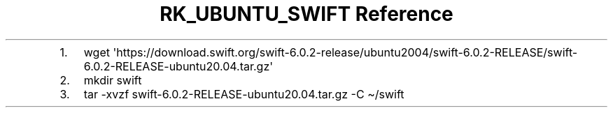 .\" Automatically generated by Pandoc 3.6
.\"
.TH "RK_UBUNTU_SWIFT Reference" "" "" ""
.IP "1." 3
\f[CR]wget \[aq]https://download.swift.org/swift\-6.0.2\-release/ubuntu2004/swift\-6.0.2\-RELEASE/swift\-6.0.2\-RELEASE\-ubuntu20.04.tar.gz\[aq]\f[R]
.IP "2." 3
\f[CR]mkdir swift\f[R]
.IP "3." 3
\f[CR]tar \-xvzf swift\-6.0.2\-RELEASE\-ubuntu20.04.tar.gz \-C \[ti]/swift\f[R]
